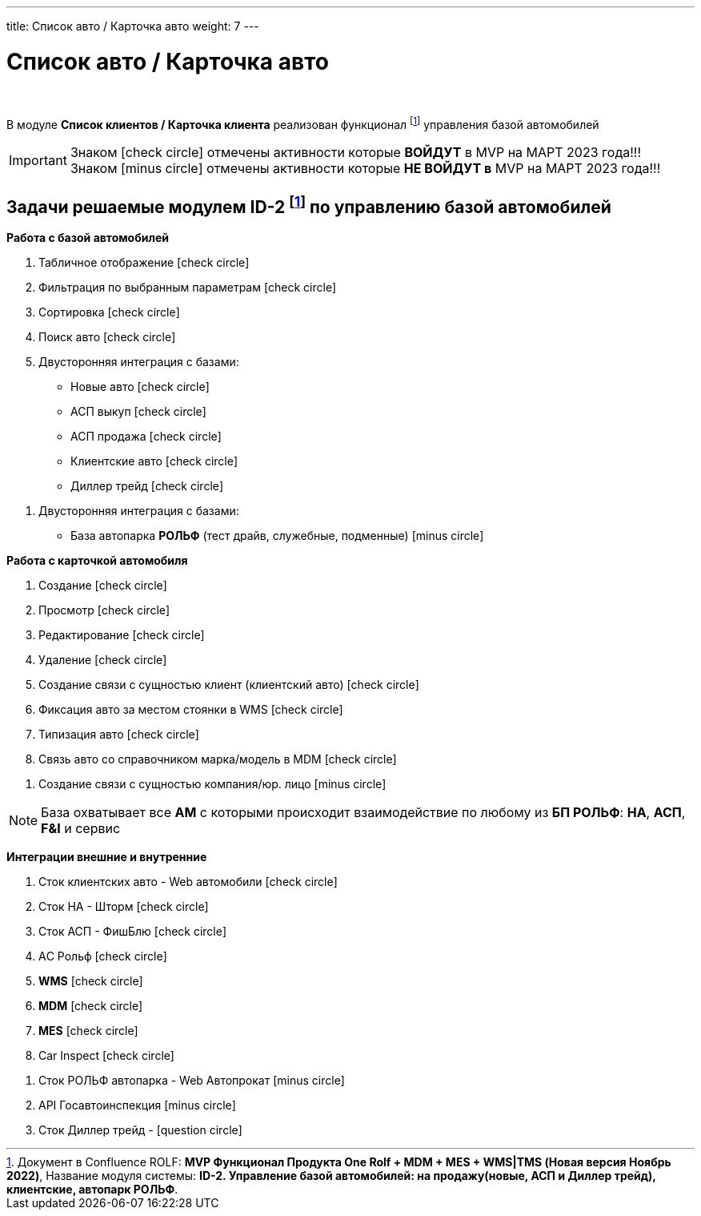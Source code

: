 ---
title: Список авто / Карточка авто
weight: 7
---

:toc: auto
:toc-title: Содержание
:doctype: book
:icons: font
:figure-caption: Рисунок
:source-highlighter: pygments
:pygments-css: style
:pygments-style: monokai
:includedir: ./content/

:imgdir: /02_01_01_05_img/
:imagesdir: {imgdir}
ifeval::[{exp2pdf} == 1]
:imagesdir: static{imgdir}
:includedir: ../
endif::[]

:imagesoutdir: ./static/02_01_01_05_img/

= Список авто / Карточка авто

{empty} +

****
В модуле *Список клиентов / Карточка клиента* реализован функционал footnote:ID1[] управления базой автомобилей
****

====
IMPORTANT: Знаком icon:check-circle[role=green] отмечены активности которые *ВОЙДУТ* в MVP на МАРТ 2023 года!!! +
Знаком icon:minus-circle[role=red] отмечены активности которые *[red]#НЕ# ВОЙДУТ в* MVP на МАРТ 2023 года!!!
====

== Задачи решаемые модулем ID-2 footnote:ID1[Документ в Confluence ROLF: [blue]#*MVP Функционал Продукта One Rolf + MDM + MES + WMS|TMS (Новая версия Ноябрь 2022)*#, Название модуля системы: [blue]#*ID-2. Управление базой автомобилей: на продажу(новые, АСП и Диллер трейд), клиентские, автопарк РОЛЬФ*#.] по управлению базой автомобилей

****
*Работа с базой автомобилей*
[.green.background]
====
. Табличное отображение icon:check-circle[role=green]
. Фильтрация по выбранным параметрам icon:check-circle[role=green]
. Сортировка icon:check-circle[role=green]
. Поиск авто icon:check-circle[role=green]
. Двусторонняя интеграция с базами:
* Новые авто icon:check-circle[role=green]
* АСП выкуп icon:check-circle[role=green]
* АСП продажа icon:check-circle[role=green]
* Клиентские авто icon:check-circle[role=green]
* Диллер трейд icon:check-circle[role=green]
====
[.red.background]
====
. Двусторонняя интеграция с базами:
* База автопарка *РОЛЬФ* (тест драйв, служебные, подменные) icon:minus-circle[role=red] 
====
*Работа с карточкой автомобиля*
[.green.background]
====
. Создание icon:check-circle[role=green]
. Просмотр icon:check-circle[role=green]
. Редактирование icon:check-circle[role=green]
. Удаление icon:check-circle[role=green]
. Создание связи с сущностью клиент (клиентский авто) icon:check-circle[role=green]
. Фиксация авто за местом стоянки в WMS icon:check-circle[role=green]
. Типизация авто icon:check-circle[role=green]
. Связь авто со справочником марка/модель в MDM icon:check-circle[role=green]
====
[.red.background]
====
. Создание связи с сущностью компания/юр. лицо icon:minus-circle[role=red]
====
====
NOTE: База охватывает все *АМ* с которыми происходит взаимодействие по любому из *БП РОЛЬФ*: *НА*, *АСП*, *F&I* и сервис
====
****

****
*Интеграции внешние и внутренние*
[.green.background]
====
. Сток клиентских авто - Web автомобили icon:check-circle[role=green]
. Сток НА - Шторм icon:check-circle[role=green]
. Сток АСП - ФишБлю icon:check-circle[role=green]
. АC Рольф icon:check-circle[role=green]
. *WMS* icon:check-circle[role=green]
. *MDM* icon:check-circle[role=green]
. *MES* icon:check-circle[role=green]
. Car Inspect icon:check-circle[role=green]
====
[.red.background]
====
. Сток РОЛЬФ автопарка - Web Автопрокат icon:minus-circle[role=red]
. API Госавтоинспекция icon:minus-circle[role=red]
. Сток Диллер трейд - icon:question-circle[role=blue]
====
****